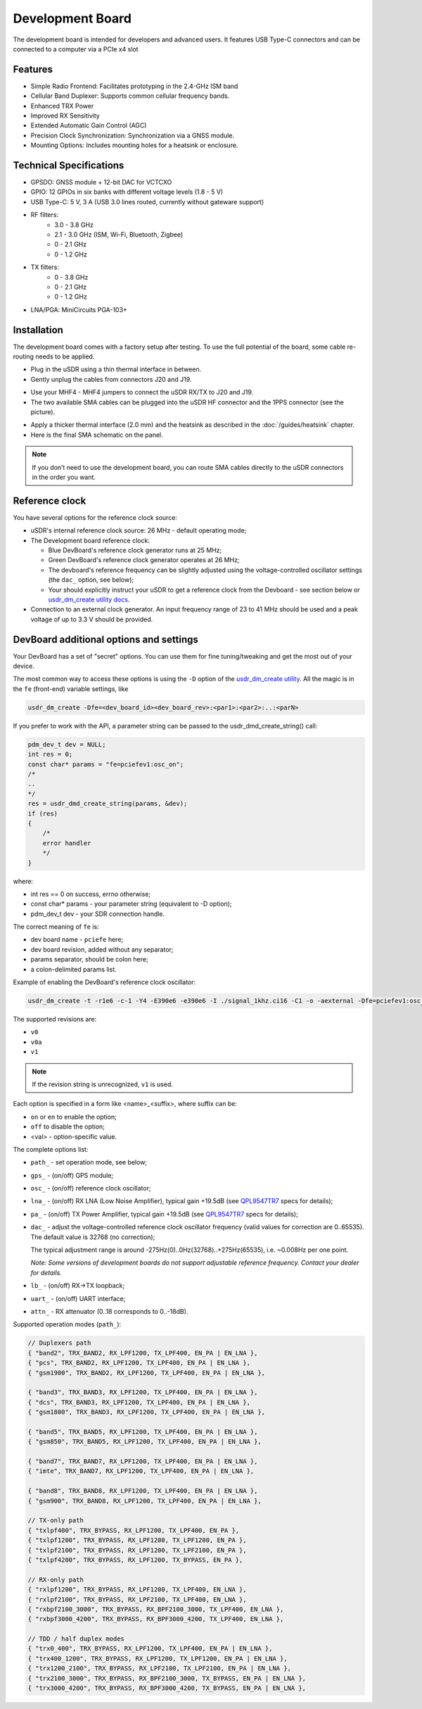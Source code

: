 =================
Development Board
=================

The development board is intended for developers and advanced users. It features USB Type-C connectors and can be connected to a computer via a PCIe x4 slot

Features
--------

* Simple Radio Frontend: Facilitates prototyping in the 2.4-GHz ISM band
* Cellular Band Duplexer: Supports common cellular frequency bands.
* Enhanced TRX Power
* Improved RX Sensitivity
* Extended Automatic Gain Control (AGC)
* Precision Clock Synchronization: Synchronization via a GNSS module.
* Mounting Options: Includes mounting holes for a heatsink or enclosure.

.. image:: ../_static/hw_devboard_1.jpg
   :alt: The development board

Technical Specifications
------------------------

* GPSDO: GNSS module + 12-bit DAC for VCTCXO
* GPIO: 12 GPIOs in six banks with different voltage levels (1.8 - 5 V)
* USB Type-C: 5 V, 3 A (USB 3.0 lines routed, currently without gateware support)
* RF filters:
    * 3.0 - 3.8 GHz
    * 2.1 - 3.0 GHz (ISM, Wi-Fi, Bluetooth, Zigbee)
    * 0 - 2.1 GHz
    * 0 - 1.2 GHz
* TX filters:
    * 0 - 3.8 GHz
    * 0 - 2.1 GHz
    * 0 - 1.2 GHz
* LNA/PGA: MiniCircuits PGA-103+

.. image:: ../_static/hw_devboard_2.svg
   :alt: The development board: block diagram

Installation
------------

The development board comes with a factory setup after testing.
To use the full potential of the board, some cable re-routing needs to be applied.

* Plug in the uSDR using a thin thermal interface in between.
* Gently unplug the cables from connectors J20 and J19.

.. image:: ../_static/hw_devboard_3.jpg
   :alt: The development board: default wiring

* Use your MHF4 - MHF4 jumpers to connect the uSDR RX/TX to J20 and J19.
* The two available SMA cables can be plugged into the uSDR HF connector and the 1PPS connector (see the picture).

.. image:: ../_static/hw_devboard_4.jpg
   :alt: The development board: uSDR rewiring

* Apply a thicker thermal interface (2.0 mm) and the heatsink as described in the :doc:`/guides/heatsink` chapter.
* Here is the final SMA schematic on the panel.

.. image:: ../_static/hw_devboard_5.jpg
   :alt: The development board: final wiring

.. note::

    If you don’t need to use the development board,
    you can route SMA cables directly to the uSDR connectors in the order you want.

Reference clock
---------------

You have several options for the reference clock source:

* uSDR's internal reference clock source: 26 MHz - default operating mode;
* The Development board reference clock:

  * Blue DevBoard's reference clock generator runs at 25 MHz;
  * Green DevBoard's reference clock generator operates at 26 MHz;
  * The devboard's reference frequency can be slightly adjusted using the voltage-controlled oscillator settings (the ``dac_`` option, see below);
  * Your should explicitly instruct your uSDR to get a reference clock from the Devboard - see section below or `usdr_dm_create utility docs <../software/usdr_dm_create.rst>`_.
* Connection to an external clock generator. An input frequency range of 23 to 41 MHz should be used and a peak voltage of up to 3.3 V should be provided.

DevBoard additional options and settings
----------------------------------------

Your DevBoard has a set of "secret" options. You can use them for fine tuning/tweaking and get the most out of your device.

The most common way to access these options is using the ``-D`` option of the `usdr_dm_create utility <../software/usdr_dm_create.rst>`_. All the magic is in the ``fe`` (front-end) variable settings, like

.. code-block:: bash

   usdr_dm_create -Dfe=<dev_board_id><dev_board_rev>:<par1>:<par2>:..:<parN>

If you prefer to work with the API, a parameter string can be passed to the usdr_dmd_create_string() call:

.. code-block:: C

    pdm_dev_t dev = NULL;
    int res = 0;
    const char* params = "fe=pciefev1:osc_on";
    /*
    ..
    */
    res = usdr_dmd_create_string(params, &dev);
    if (res)
    {
        /*
        error handler
        */
    }

where:

* int res == 0 on success, errno otherwise;
* const char* params - your parameter string (equivalent to -D option);
* pdm_dev_t dev - your SDR connection handle.


The correct meaning of ``fe`` is:

* dev board name - ``pciefe`` here;
* dev board revision, added without any separator;
* params separator, should be colon here;
* a colon-delimited params list.

Example of enabling the DevBoard's reference clock oscillator:

.. code-block:: bash

   usdr_dm_create -t -r1e6 -c-1 -Y4 -E390e6 -e390e6 -I ./signal_1khz.ci16 -C1 -o -aexternal -Dfe=pciefev1:osc_on -x26e6

The supported revisions are:

* ``v0``
* ``v0a``
* ``v1``

.. note::

   If the revision string is unrecognized, ``v1`` is used.

Each option is specified in a form like <name>_<suffix>, where suffix can be:

* ``on`` or ``en`` to enable the option;
* ``off`` to disable the option;
* <val> - option-specific value.

The complete options list:

* ``path_`` - set operation mode, see below;
* ``gps_``  - (on/off) GPS module;
* ``osc_``  - (on/off) reference clock oscillator;
* ``lna_``  - (on/off) RX LNA (Low Noise Amplifier), typical gain +19.5dB (see `QPL9547TR7 <https://www.qorvo.com/products/d/da007268>`_ specs for details);
* ``pa_``   - (on/off) TX Power Amplifier, typical gain +19.5dB (see `QPL9547TR7 <https://www.qorvo.com/products/d/da007268>`_ specs for details);
* ``dac_``  - adjust the voltage-controlled reference clock oscillator frequency (valid values for correction are 0..65535). The default value is 32768 (no correction);
  
  The typical adjustment range is around -275Hz(0)..0Hz(32768)..+275Hz(65535), i.e. ~0.008Hz per one point.

  *Note: Some versions of development boards do not support adjustable reference frequency. Contact your dealer for details.*

* ``lb_``   - (on/off) RX->TX loopback;
* ``uart_`` - (on/off) UART interface;
* ``attn_`` - RX attenuator (0..18 corresponds to 0..-18dB).

Supported operation modes (``path_``):

.. code-block:: C

    // Duplexers path
    { "band2", TRX_BAND2, RX_LPF1200, TX_LPF400, EN_PA | EN_LNA },
    { "pcs", TRX_BAND2, RX_LPF1200, TX_LPF400, EN_PA | EN_LNA },
    { "gsm1900", TRX_BAND2, RX_LPF1200, TX_LPF400, EN_PA | EN_LNA },

    { "band3", TRX_BAND3, RX_LPF1200, TX_LPF400, EN_PA | EN_LNA },
    { "dcs", TRX_BAND3, RX_LPF1200, TX_LPF400, EN_PA | EN_LNA },
    { "gsm1800", TRX_BAND3, RX_LPF1200, TX_LPF400, EN_PA | EN_LNA },

    { "band5", TRX_BAND5, RX_LPF1200, TX_LPF400, EN_PA | EN_LNA },
    { "gsm850", TRX_BAND5, RX_LPF1200, TX_LPF400, EN_PA | EN_LNA },

    { "band7", TRX_BAND7, RX_LPF1200, TX_LPF400, EN_PA | EN_LNA },
    { "imte", TRX_BAND7, RX_LPF1200, TX_LPF400, EN_PA | EN_LNA },

    { "band8", TRX_BAND8, RX_LPF1200, TX_LPF400, EN_PA | EN_LNA },
    { "gsm900", TRX_BAND8, RX_LPF1200, TX_LPF400, EN_PA | EN_LNA },

    // TX-only path
    { "txlpf400", TRX_BYPASS, RX_LPF1200, TX_LPF400, EN_PA },
    { "txlpf1200", TRX_BYPASS, RX_LPF1200, TX_LPF1200, EN_PA },
    { "txlpf2100", TRX_BYPASS, RX_LPF1200, TX_LPF2100, EN_PA },
    { "txlpf4200", TRX_BYPASS, RX_LPF1200, TX_BYPASS, EN_PA },

    // RX-only path
    { "rxlpf1200", TRX_BYPASS, RX_LPF1200, TX_LPF400, EN_LNA },
    { "rxlpf2100", TRX_BYPASS, RX_LPF2100, TX_LPF400, EN_LNA },
    { "rxbpf2100_3000", TRX_BYPASS, RX_BPF2100_3000, TX_LPF400, EN_LNA },
    { "rxbpf3000_4200", TRX_BYPASS, RX_BPF3000_4200, TX_LPF400, EN_LNA },

    // TDD / half duplex modes
    { "trx0_400", TRX_BYPASS, RX_LPF1200, TX_LPF400, EN_PA | EN_LNA },
    { "trx400_1200", TRX_BYPASS, RX_LPF1200, TX_LPF1200, EN_PA | EN_LNA },
    { "trx1200_2100", TRX_BYPASS, RX_LPF2100, TX_LPF2100, EN_PA | EN_LNA },
    { "trx2100_3000", TRX_BYPASS, RX_BPF2100_3000, TX_BYPASS, EN_PA | EN_LNA },
    { "trx3000_4200", TRX_BYPASS, RX_BPF3000_4200, TX_BYPASS, EN_PA | EN_LNA },





